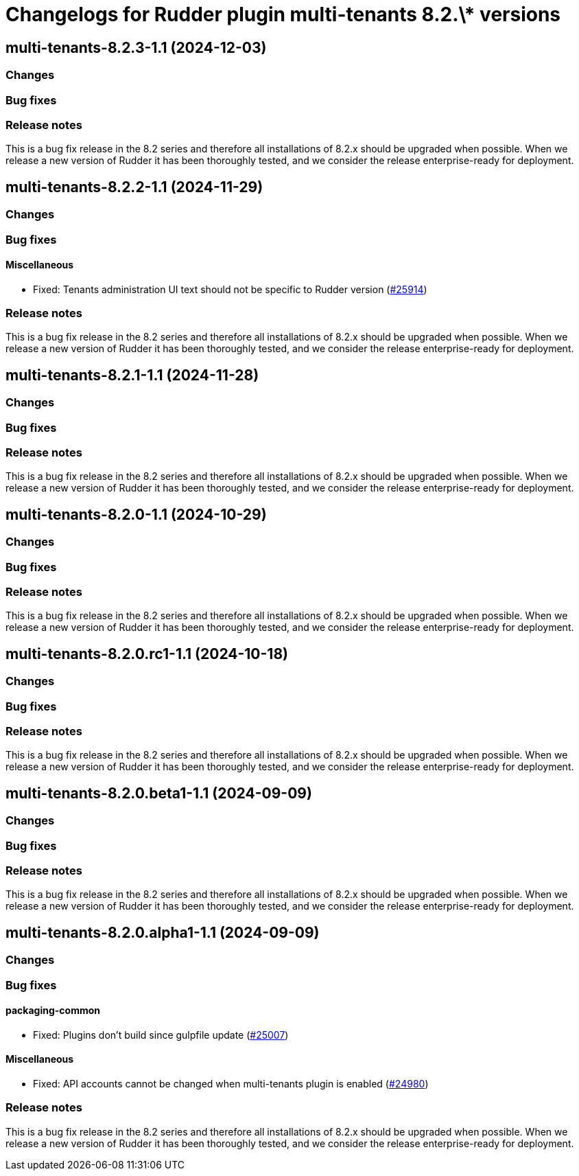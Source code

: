 = Changelogs for Rudder plugin multi-tenants 8.2.\* versions

== multi-tenants-8.2.3-1.1 (2024-12-03)

=== Changes


=== Bug fixes

=== Release notes

This is a bug fix release in the 8.2 series and therefore all installations of 8.2.x should be upgraded when possible. When we release a new version of Rudder it has been thoroughly tested, and we consider the release enterprise-ready for deployment.

== multi-tenants-8.2.2-1.1 (2024-11-29)

=== Changes


=== Bug fixes

==== Miscellaneous

* Fixed: Tenants administration UI text should not be specific to Rudder version
    (https://issues.rudder.io/issues/25914[#25914])

=== Release notes

This is a bug fix release in the 8.2 series and therefore all installations of 8.2.x should be upgraded when possible. When we release a new version of Rudder it has been thoroughly tested, and we consider the release enterprise-ready for deployment.

== multi-tenants-8.2.1-1.1 (2024-11-28)

=== Changes


=== Bug fixes

=== Release notes

This is a bug fix release in the 8.2 series and therefore all installations of 8.2.x should be upgraded when possible. When we release a new version of Rudder it has been thoroughly tested, and we consider the release enterprise-ready for deployment.

== multi-tenants-8.2.0-1.1 (2024-10-29)

=== Changes


=== Bug fixes

=== Release notes

This is a bug fix release in the 8.2 series and therefore all installations of 8.2.x should be upgraded when possible. When we release a new version of Rudder it has been thoroughly tested, and we consider the release enterprise-ready for deployment.

== multi-tenants-8.2.0.rc1-1.1 (2024-10-18)

=== Changes


=== Bug fixes

=== Release notes

This is a bug fix release in the 8.2 series and therefore all installations of 8.2.x should be upgraded when possible. When we release a new version of Rudder it has been thoroughly tested, and we consider the release enterprise-ready for deployment.

== multi-tenants-8.2.0.beta1-1.1 (2024-09-09)

=== Changes


=== Bug fixes

=== Release notes

This is a bug fix release in the 8.2 series and therefore all installations of 8.2.x should be upgraded when possible. When we release a new version of Rudder it has been thoroughly tested, and we consider the release enterprise-ready for deployment.

== multi-tenants-8.2.0.alpha1-1.1 (2024-09-09)

=== Changes


=== Bug fixes

==== packaging-common

* Fixed: Plugins don't build since gulpfile update
    (https://issues.rudder.io/issues/25007[#25007])

==== Miscellaneous

* Fixed: API accounts cannot be changed when multi-tenants plugin is enabled
    (https://issues.rudder.io/issues/24980[#24980])

=== Release notes

This is a bug fix release in the 8.2 series and therefore all installations of 8.2.x should be upgraded when possible. When we release a new version of Rudder it has been thoroughly tested, and we consider the release enterprise-ready for deployment.

